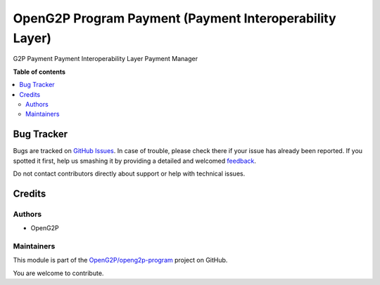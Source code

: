 ========================================================
OpenG2P Program Payment (Payment Interoperability Layer)
========================================================

.. !!!!!!!!!!!!!!!!!!!!!!!!!!!!!!!!!!!!!!!!!!!!!!!!!!!!
   !! This file is generated by oca-gen-addon-readme !!
   !! changes will be overwritten.                   !!
   !!!!!!!!!!!!!!!!!!!!!!!!!!!!!!!!!!!!!!!!!!!!!!!!!!!!

.. |badge1| image:: https://img.shields.io/badge/maturity-Production%2FStable-green.png
    :target: https://odoo-community.org/page/development-status
    :alt: Production/Stable
.. |badge2| image:: https://img.shields.io/badge/github-OpenG2P%2Fopeng2p--program-lightgray.png?logo=github
    :target: https://github.com/OpenG2P/openg2p-program/tree/15.0-1.1.0/g2p_payment_interop_layer
    :alt: OpenG2P/openg2p-program

|badge1| |badge2| 

G2P Payment Payment Interoperability Layer Payment Manager

**Table of contents**

.. contents::
   :local:

Bug Tracker
===========

Bugs are tracked on `GitHub Issues <https://github.com/OpenG2P/openg2p-program/issues>`_.
In case of trouble, please check there if your issue has already been reported.
If you spotted it first, help us smashing it by providing a detailed and welcomed
`feedback <https://github.com/OpenG2P/openg2p-program/issues/new?body=module:%20g2p_payment_interop_layer%0Aversion:%2015.0-1.1.0%0A%0A**Steps%20to%20reproduce**%0A-%20...%0A%0A**Current%20behavior**%0A%0A**Expected%20behavior**>`_.

Do not contact contributors directly about support or help with technical issues.

Credits
=======

Authors
~~~~~~~

* OpenG2P

Maintainers
~~~~~~~~~~~

This module is part of the `OpenG2P/openg2p-program <https://github.com/OpenG2P/openg2p-program/tree/15.0-1.1.0/g2p_payment_interop_layer>`_ project on GitHub.

You are welcome to contribute.
